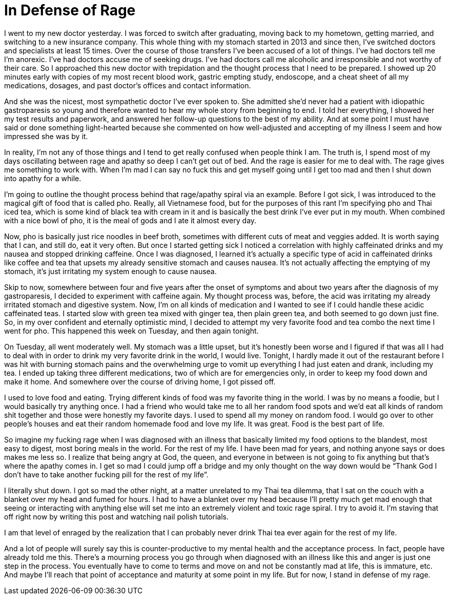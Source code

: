 = In Defense of Rage
:hp-tags: Gastroparesis, Depression, Anxiety, Invisible Illness, Anger

I went to my new doctor yesterday.  I was forced to switch after graduating, moving back to my hometown, getting married, and switching to a new insurance company.  This whole thing with my stomach started in 2013 and since then, I’ve switched doctors and specialists at least 15 times.  Over the course of those transfers I’ve been accused of a lot of things.  I’ve had doctors tell me I’m anorexic.  I’ve had doctors accuse me of seeking drugs.  I’ve had doctors call me alcoholic and irresponsible and not worthy of their care.  So I approached this new doctor with trepidation and the thought process that I need to be prepared.  I showed up 20 minutes early with copies of my most recent blood work, gastric empting study, endoscope, and a cheat sheet of all my medications, dosages, and past doctor’s offices and contact information.

And she was the nicest, most sympathetic doctor I’ve ever spoken to.  She admitted she’d never had a patient with idiopathic gastroparesis so young and therefore wanted to hear my whole story from beginning to end.  I told her everything, I showed her my test results and paperwork, and answered her follow-up questions to the best of my ability.  And at some point I must have said or done something light-hearted because she commented on how well-adjusted and accepting of my illness I seem and how impressed she was by it.

In reality, I’m not any of those things and I tend to get really confused when people think I am.  The truth is, I spend most of my days oscillating between rage and apathy so deep I can’t get out of bed.  And the rage is easier for me to deal with.  The rage gives me something to work with.  When I’m mad I can say no fuck this and get myself going until I get too mad and then I shut down into apathy for a while.

I’m going to outline the thought process behind that rage/apathy spiral via an example.  Before I got sick, I was introduced to the magical gift of food that is called pho.  Really, all Vietnamese food, but for the purposes of this rant I’m specifying pho and Thai iced tea, which is some kind of black tea with cream in it and is basically the best drink I’ve ever put in my mouth.  When combined with a nice bowl of pho, it is the meal of gods and I ate it almost every day.  

Now, pho is basically just rice noodles in beef broth, sometimes with different cuts of meat and veggies added.  It is worth saying that I can, and still do, eat it very often.  But once I started getting sick I noticed a correlation with highly caffeinated drinks and my nausea and stopped drinking caffeine.  Once I was diagnosed, I learned it’s actually a specific type of acid in caffeinated drinks like coffee and tea that upsets my already sensitive stomach and causes nausea.  It’s not actually affecting the emptying of my stomach, it’s just irritating my system enough to cause nausea.

Skip to now, somewhere between four and five years after the onset of symptoms and about two years after the diagnosis of my gastroparesis, I decided to experiment with caffeine again.  My thought process was, before, the acid was irritating my already irritated stomach and digestive system.  Now, I’m on all kinds of medication and I wanted to see if I could handle these acidic caffeinated teas.  I started slow with green tea mixed with ginger tea, then plain green tea, and both seemed to go down just fine.  So, in my over confident and eternally optimistic mind, I decided to attempt my very favorite food and tea combo the next time I went for pho.  This happened this week on Tuesday, and then again tonight.

On Tuesday, all went moderately well.  My stomach was a little upset, but it’s honestly been worse and I figured if that was all I had to deal with in order to drink my very favorite drink in the world, I would live.  Tonight, I hardly made it out of the restaurant before I was hit with burning stomach pains and the overwhelming urge to vomit up everything I had just eaten and drank, including my tea.  I ended up taking three different medications, two of which are for emergencies only, in order to keep my food down and make it home.  And somewhere over the course of driving home, I got pissed off.

I used to love food and eating.  Trying different kinds of food was my favorite thing in the world.  I was by no means a foodie, but I would basically try anything once.  I had a friend who would take me to all her random food spots and we’d eat all kinds of random shit together and those were honestly my favorite days.  I used to spend all my money on random food.  I would go over to other people’s houses and eat their random homemade food and love my life.  It was great.  Food is the best part of life.

So imagine my fucking rage when I was diagnosed with an illness that basically limited my food options to the blandest, most easy to digest, most boring meals in the world.  For the rest of my life.  I have been mad for years, and nothing anyone says or does makes me less so.  I realize that being angry at God, the queen, and everyone in between is not going to fix anything but that’s where the apathy comes in.  I get so mad I could jump off a bridge and my only thought on the way down would be “Thank God I don’t have to take another fucking pill for the rest of my life”.  

I literally shut down.  I got so mad the other night, at a matter unrelated to my Thai tea dilemma, that I sat on the couch with a blanket over my head and fumed for hours.  I had to have a blanket over my head because I’ll pretty much get mad enough that seeing or interacting with anything else will set me into an extremely violent and toxic rage spiral.  I try to avoid it.  I’m staving that off right now by writing this post and watching nail polish tutorials.  

I am that level of enraged by the realization that I can probably never drink Thai tea ever again for the rest of my life.  

And a lot of people will surely say this is counter-productive to my mental health and the acceptance process.  In fact, people have already told me this.  There’s a mourning process you go through when diagnosed with an illness like this and anger is just one step in the process.  You eventually have to come to terms and move on and not be constantly mad at life, this is immature, etc.  And maybe I’ll reach that point of acceptance and maturity at some point in my life.  But for now, I stand in defense of my rage.

